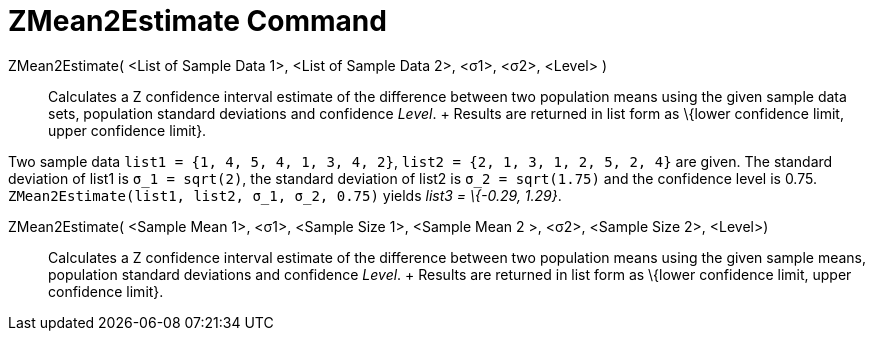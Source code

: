 = ZMean2Estimate Command

ZMean2Estimate( <List of Sample Data 1>, <List of Sample Data 2>, <σ1>, <σ2>, <Level> )::
  Calculates a Z confidence interval estimate of the difference between two population means using the given sample data
  sets, population standard deviations and confidence _Level_.
  +
  Results are returned in list form as \{lower confidence limit, upper confidence limit}.

[EXAMPLE]
====

Two sample data `++list1 = {1, 4, 5, 4, 1, 3, 4, 2}++`, `++list2 = {2, 1, 3, 1, 2, 5, 2, 4}++` are given. The standard
deviation of list1 is `++σ_1 = sqrt(2)++`, the standard deviation of list2 is `++σ_2  = sqrt(1.75)++` and the confidence
level is 0.75. `++ZMean2Estimate(list1, list2, σ_1,  σ_2, 0.75)++` yields _list3 = \{-0.29, 1.29}_.

====

ZMean2Estimate( <Sample Mean 1>, <σ1>, <Sample Size 1>, <Sample Mean 2 >, <σ2>, <Sample Size 2>, <Level>)::
  Calculates a Z confidence interval estimate of the difference between two population means using the given sample
  means, population standard deviations and confidence _Level_.
  +
  Results are returned in list form as \{lower confidence limit, upper confidence limit}.
